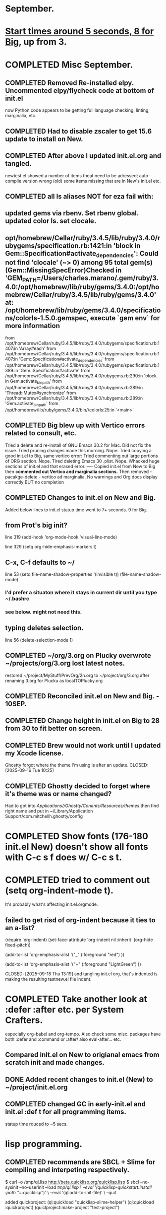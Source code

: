 * September.
* _Start times around 5 seconds, 8 for Big_, up from 3. 
* COMPLETED Misc September.
CLOSED: [2025-09-15 Mon 09:40]
** COMPLETED Removed Re-installed elpy. Uncommented elpy/flycheck code at bottom of init.el
CLOSED: [2025-08-25 Mon 12:32]
now Python code appears to be getting full language checking, linting, marginalia, etc.
** COMPLETED Had to disable zscaler to get 15.6 update to install on New.
CLOSED: [2025-08-14 Thu 14:42]
** COMPLETED After above I updated init.el.org and tangled.
CLOSED: [2025-08-19 Tue 14:35]
newtest.el showed a number of items theat need to be adressed;
auto-compile version wrong (old) some items missing that are in New's init.el etc.
** COMPLETED all ls aliases NOT for eza fail with:
** updated gems via rbenv. Set rbenv global. updated color ls. set clocale.
CLOSED: [2025-08-19 Tue 14:42]
**  opt/homebrew/Cellar/ruby/3.4.5/lib/ruby/3.4.0/rubygems/specification.rb:1421:in 'block in Gem::Specification#activate_dependencies': Could not find 'clocale' (~> 0) among 95 total gem(s) (Gem::MissingSpecError)Checked in 'GEM_PATH=/Users/charles.marano/.gem/ruby/3.4.0:/opt/homebrew/lib/ruby/gems/3.4.0:/opt/homebrew/Cellar/ruby/3.4.5/lib/ruby/gems/3.4.0' at: /opt/homebrew/lib/ruby/gems/3.4.0/specifications/colorls-1.5.0.gemspec, execute `gem env` for more information
        from /opt/homebrew/Cellar/ruby/3.4.5/lib/ruby/3.4.0/rubygems/specification.rb:1407:in 'Array#each'
        from /opt/homebrew/Cellar/ruby/3.4.5/lib/ruby/3.4.0/rubygems/specification.rb:1407:in 'Gem::Specification#activate_dependencies'
        from /opt/homebrew/Cellar/ruby/3.4.5/lib/ruby/3.4.0/rubygems/specification.rb:1389:in 'Gem::Specification#activate'
        from /opt/homebrew/Cellar/ruby/3.4.5/lib/ruby/3.4.0/rubygems.rb:290:in 'block in Gem.activate_bin_path'
        from /opt/homebrew/Cellar/ruby/3.4.5/lib/ruby/3.4.0/rubygems.rb:289:in 'Thread::Mutex#synchronize'
        from /opt/homebrew/Cellar/ruby/3.4.5/lib/ruby/3.4.0/rubygems.rb:289:in 'Gem.activate_bin_path'
        from /opt/homebrew/lib/ruby/gems/3.4.0/bin//colorls:25:in '<main>'

** COMPLETED Big blew up with Vertico errors related to consult, etc.
CLOSED: [2025-08-19 Tue 14:34]
Tried a delete and re-install of GNU Emacs 30.2 for Mac. Did not fix the issue.
Tried pruning changes made this morning. Nope.
Tried copying a good init.el to Big, same vertico error:
Tried commenting out large portions of ORG section. Nope.
Tired deleting Emacs 30 .plist. Nope.
Whacked huge sections of init.el and that erased error.
----
Copied init.el from New to Big then *commented out Vertico and marginalia sections.*
Then removed -   pacakge-delete  - vertico ad marginalia.
No warnings and Org docs display correctly BUT no completion
** COMPLETED Changes to init.el on New and Big.
CLOSED: [2025-08-19 Tue 14:45]
Added below lines to init.el statup time went to 7+ seconds. 9 for Big.

** from Prot's big init?
line 319 (add-hook 'org-mode-hook 'visual-line-mode)

line 329 (setq org-hide-emphasis-markers t)

** C-x, C-f defaults to ~/
line 53 (setq file-name-shadow-properties '(invisible t))
            (file-name-shadow-mode)
*** I'd prefer a situaton where it stays in current dir until you type ~/.bashrc

***  see below. might not need this.

** typing deletes selection.
line 56 (delete-selection-mode 1)

** COMPLETED ~/org/3.org on Plucky overwrote ~/projects/org/3.org lost latest notes.
CLOSED: [2025-09-08 Mon 14:32]
restored ~/project/MyStuff/PrevOrg/2n.org to ~/project/org/3.org after renaming 3.org for Plucku as localTOPlucky.org
** COMPLETED Reconciled init.el on New and Big. - 10SEP. 
CLOSED: [2025-09-10 Wed 12:59]
** COMPLETED Change height in init.el on Big to 28 from 30 to fit better on screen.
CLOSED: [2025-09-15 Mon 10:37]
** COMPLETED Brew would not work until I updated my Xcode license.
Ghostty forgot where the theme I'm using is after an update.
CLOSED: [2025-09-16 Tue 10:25]
** COMPLETED Ghostty decided to forget where it's theme was or name changed?
CLOSED: [2025-09-18 Thu 12:33]
Had to got into /Applications//Ghostty/Conents/Resources/themes/ then find right name and put in
~/Library/Application Support/com.mitchellh.ghostty/config 
* COMPLETED Show fonts (176-180 init.el New) doesn't show all fonts with C-c s f does w/ C-c s t.
CLOSED: [2025-09-16 Tue 10:26]
* COMPLETED tried to comment out (setq org-indent-mode t).
It's probably what's affecting init.el.orgmode.
** failed to get risd of org-indent because it ties to an a-list?
(require 'org-indent)
(set-face-attribute 'org-indent nil :inherit '(org-hide fixed-pitch))
  
  (add-to-list 'org-emphasis-alist
               '("_" (:foreground "red")
                 ))

  (add-to-list 'org-emphasis-alist
               '("+" (:foreground "LightGreen")
                 ))

CLOSED: [2025-09-18 Thu 13:19]
and tangling init.el org, that's indented is making the resulting testnew.el file indent.
* COMPLETED Take another look at :defer :after etc. per System Crafters.
CLOSED: [2025-09-19 Fri 09:04]
especially org-babel and org-tempo. Also check some misc. packages have both :defer and :command or :after/
also eval-after... etc.
** Compared init.el on New to origianal emacs from scratch init and made changes.
** DONE Added recent changes to init.el (New) to ~/project/init.el.org
CLOSED: [2025-09-16 Tue 14:00]
** COMPLETED changed GC in early-init.el and init.el :def t for all programming items.
CLOSED: [2025-09-08 Mon 14:33]
statup time rduced to ~5 secs.
* lisp programming.
** COMPLETED recommends are SBCL + Slime for compiling and interpeting respectively.
$ curl -o /tmp/ql.lisp http://beta.quicklisp.org/quicklisp.lisp
$ sbcl --no-sysinit --no-userinit --load /tmp/ql.lisp \
       --eval '(quicklisp-quickstart:install :path "~/.quicklisp")' \
       --eval '(ql:add-to-init-file)' \
       --quit

       added quickproject:
       (ql:quickload "quicklisp-slime-helper")
       (ql:quickload :quickproject)
       (quiclproject:make-project "test-project")
 
*** COMPLETED Practicals asdf examples are overly complicated and annoying.
CLOSED: [2025-08-05 Tue 07:31]
Practical Lisp and Lisp in a box are at leat 14 years old.
*** COMPLETED Did re-install of Quicklisp on New & Big via: https://www.quicklisp.org/beta/#basic-commands
CLOSED: [2025-08-05 Tue 07:32]
  added dired-x to init.el on New so I can look at elisp via Info
*** COMPLETED asdf is included whan Quicklisp is loaded. Check this on Big and New.
CLOSED: [2025-08-05 Tue 07:33]
*** COMPLETED Removed older lisp tutorials from 'watch later'.
CLOSED: [2025-08-20 Wed 11:33]
*** circle.lisp working after changes. hello.lisp working. array.lisp working but with errors.
+deftest.lisp works with clisp, and with  sbcl when run with sbcl --script.+  block.lisp works after changes. _Dice2.lisp does not work._
<<<<<<< HEAD
fooworld.lisp works. _hellowrld.lisp doesn't work_.    _main.lsip doesn't work_  sequence.lisp runs but throws error: undefined variable X.  Strings.lisp runs as a script.
** Looking at https://lisp-lang.org/learn/writing-libraries
did some of the examples.. writing files was interesting and useful.
This was done on Big and New, tested, works. Need to do on Plucky and Ducky.
* WAITING Prot emacs runs as GUI on New, as terminal app on Big. Why?
** Comparison of Info.plist on New and Big showed no diff.  Both emacs in Applications are 30.2
both brew emacs are /opt/homebrew/bin/emacs BUT menu on New, after pressing f10 is different from menu on Big.
This indcates that something is different.ech
** emacsclient -c does open a new GUI frame.
** emac in /Applications/ does open faster than starting emacs --daemon then running emacsclient -c. but emacsclient -n $1 opens a file instantly if emacs is open and server is running.
Still not sure why Big opens emacs in terminal while New opens with GUI.
* WAITING Freeze init.el and work on other things.
9
